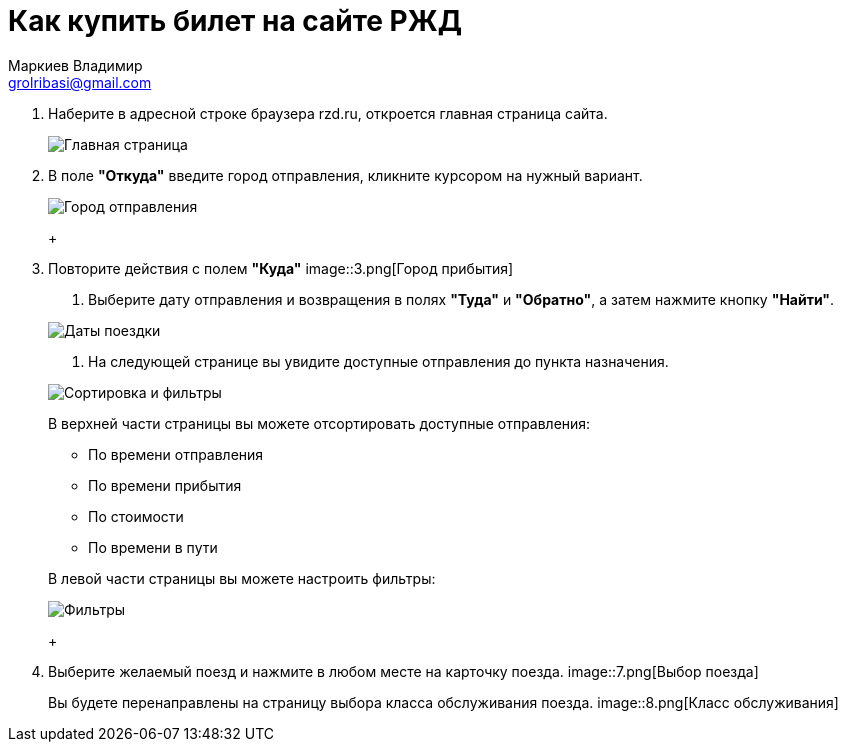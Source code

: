= Как купить билет на сайте РЖД
Маркиев Владимир <grolribasi@gmail.com>
:hide-uri-scheme:
:imagesdir: img


. Наберите в адресной строке браузера rzd.ru, откроется главная страница сайта.
+
--
image::1.png[Главная страница]
--
+
. В поле *"Откуда"* введите город отправления, кликните курсором на нужный вариант.
+
--
image::2.png[Город отправления]
+
--
. Повторите действия с полем *"Куда"*
image::3.png[Город прибытия]
+
--
. Выберите дату отправления и возвращения в полях *"Туда"* и *"Обратно"*, а затем нажмите кнопку *"Найти"*.
+
--
image::5.png[Даты поездки]
+
--
. На следующей странице вы увидите доступные отправления до пункта назначения.
+
--
image::4.png[Сортировка и фильтры]
+
В верхней части страницы вы можете отсортировать доступные отправления:
+
--
* По времени отправления
* По времени прибытия
* По стоимости
* По времени в пути
+
--
В левой части страницы вы можете настроить фильтры:
+
--
image::6.png[Фильтры]
+
--
. Выберите желаемый поезд и нажмите в любом месте на карточку поезда.
image::7.png[Выбор поезда]
+
Вы будете перенаправлены на страницу выбора класса обслуживания поезда.
image::8.png[Класс обслуживания]



